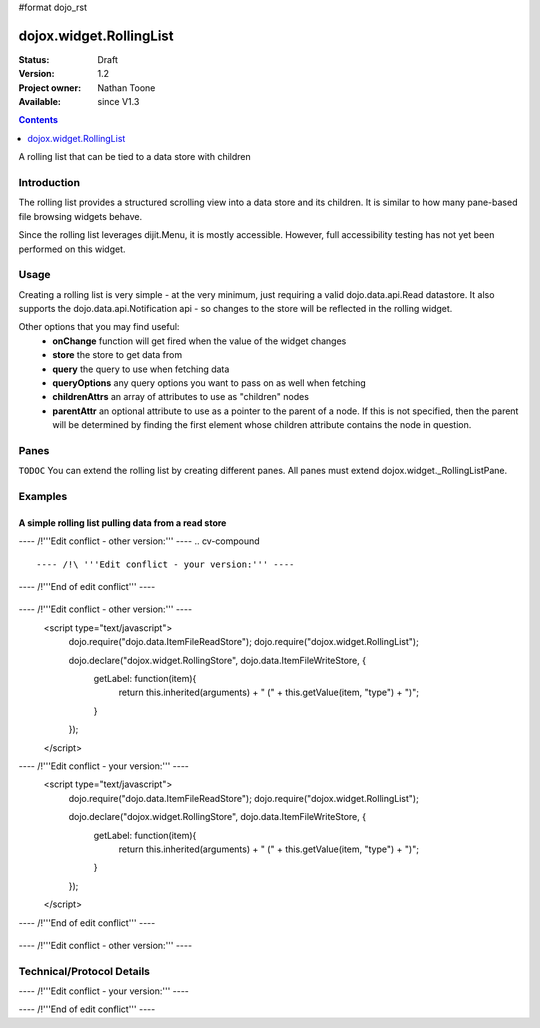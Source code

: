 #format dojo_rst

dojox.widget.RollingList
========================

:Status: Draft
:Version: 1.2
:Project owner: Nathan Toone
:Available: since V1.3

.. contents::
   :depth: 1

A rolling list that can be tied to a data store with children


============
Introduction
============

The rolling list provides a structured scrolling view into a data store and its children.  It is similar to how many pane-based file browsing widgets behave.

Since the rolling list leverages dijit.Menu, it is mostly accessible.  However, full accessibility testing has not yet been performed on this widget.

=====
Usage
=====

Creating a rolling list is very simple - at the very minimum, just requiring a valid dojo.data.api.Read datastore.  It also supports the dojo.data.api.Notification api - so changes to the store will be reflected in the rolling widget.

Other options that you may find useful:
 * **onChange** function will get fired when the value of the widget changes
 * **store** the store to get data from
 * **query** the query to use when fetching data
 * **queryOptions** any query options you want to pass on as well when fetching
 * **childrenAttrs** an array of attributes to use as "children" nodes
 * **parentAttr** an optional attribute to use as a pointer to the parent of a node.  If this is not specified, then the parent will be determined by finding the first element whose children attribute contains the node in question.

==========
Panes
==========

``TODOC`` You can extend the rolling list by creating different panes.  All panes must extend dojox.widget._RollingListPane.

========
Examples
========

A simple rolling list pulling data from a read store
---------------------------------------------------------


---- /!\ '''Edit conflict - other version:''' ----
.. cv-compound ::

---- /!\ '''Edit conflict - your version:''' ----
.. cv-compound ::

---- /!\ '''End of edit conflict''' ----

  .. cv :: javascript


---- /!\ '''Edit conflict - other version:''' ----
    <script type="text/javascript">
      dojo.require("dojo.data.ItemFileReadStore");
      dojo.require("dojox.widget.RollingList");

      dojo.declare("dojox.widget.RollingStore", dojo.data.ItemFileWriteStore, {
            getLabel: function(item){
                  return this.inherited(arguments) + " (" + this.getValue(item, "type") + ")";
            }
      });
    </script>

---- /!\ '''Edit conflict - your version:''' ----
    <script type="text/javascript">
      dojo.require("dojo.data.ItemFileReadStore");
      dojo.require("dojox.widget.RollingList");

      dojo.declare("dojox.widget.RollingStore", dojo.data.ItemFileWriteStore, {
            getLabel: function(item){
                  return this.inherited(arguments) + " (" + this.getValue(item, "type") + ")";
            }
      });
    </script>

---- /!\ '''End of edit conflict''' ----

  .. cv :: html

    <div dojoType="dojox.widget.RollingStore" jsId="continentStore" 
        url="/moin_static163/js/dojo/trunk/release/dojo/dijit/tests/_data/countries.json"></div>
    <div dojoType="dojox.widget.RollingList" jsId="myList" id="myList" store="continentStore"
        query="{type:'continent'}"></div>

---- /!\ '''Edit conflict - other version:''' ----


==========================
Technical/Protocol Details
==========================

---- /!\ '''Edit conflict - your version:''' ----

---- /!\ '''End of edit conflict''' ----
